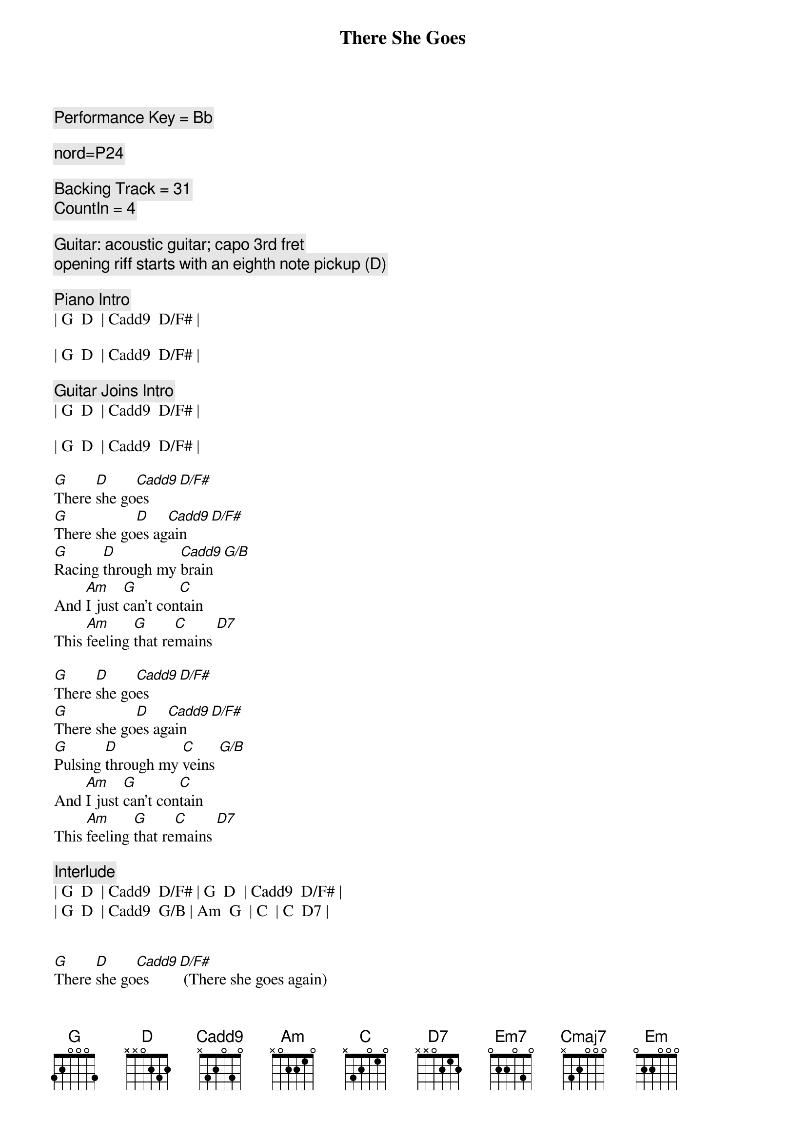 {title: There She Goes}
{artist: Sixpence None The Richer}
{key: G}
{tempo: 123}
{duration: 2:42}
{c: Performance Key = Bb}

{c: nord=P24}

{c: Backing Track = 31}
{c: CountIn = 4}

{c: Guitar: acoustic guitar; capo 3rd fret}
{c: opening riff starts with an eighth note pickup (D)}

{c: Piano Intro}
| G  D  | Cadd9  D/F# | 

| G  D  | Cadd9  D/F# |

{c: Guitar Joins Intro}
| G  D  | Cadd9  D/F# | 

| G  D  | Cadd9  D/F# |

{start_of_verse}
[G]There [D]she go[Cadd9]es [D/F#]
[G]There she go[D]es ag[Cadd9]ain [D/F#]
[G]Racing [D]through my [Cadd9]brain [G/B]
And [Am]I just [G]can't con[C]tain
This [Am]feeling [G]that re[C]mains [D7]
{end_of_verse}

{start_of_verse}
[G]There [D]she go[Cadd9]es [D/F#]
[G]There she go[D]es ag[Cadd9]ain [D/F#]
[G]Pulsing [D]through my [C]veins [G/B]
And [Am]I just [G]can't con[C]tain
This [Am]feeling [G]that re[C]mains [D7]
{end_of_verse}

{c: Interlude}
| G  D  | Cadd9  D/F# | G  D  | Cadd9  D/F# |
| G  D  | Cadd9  G/B | Am  G  | C  | C  D7 |


{start_of_verse}
[G]There [D]she go[Cadd9]es [D/F#] (There she goes again)
[G]There she go[D]es ag[Cadd9]ain [D/F#] (There she goes again)
[G]Racing [D]through my [Cadd9]brain [G/B] (There she goes)
And [Am]I just [G]can't con[C]tain
This [Am]feeling [G]that re[C]mains [D7]
{eov}

{start_of_chorus}
[Em7]There she go[C]es
[Em7]There she goes ag[C]ain
She [D]calls [D7]my [G]name,
[D]Holds [D7]my [Cmaj7]brain
[D]No [D7]one [G]else could [D]heal [D7]my [Cmaj7]pain
And [Am]I just can't con[Em]tain
This [C]feeling that re[D7]mains
{end_of_chorus}

{start_of_verse}
[G]There [D]she go[Cadd9]es [D/F#] (She calls my name)
[G]There she go[D]es ag[Cadd9]ain [D/F#] (She calls my name)
[G]Chasing [D]down my [Cadd9]lane [G/B] (She calls my name)
And [Am]I just [G]can't con[C]tain
This [Am]feeling [G]that re[C]mains [D7]
{end_of_verse}

{c: Outro}
[G]There [D]she go[Cadd9]es [D/F#] (There she goes again)
[G]There [D]she go[Cadd9]es [D/F#] (There she goes again)
[G]There [D]she [C]goes ...[D/F#] [G]
